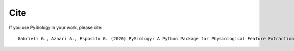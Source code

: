 Cite
======

If you use PySiology in your work, please cite: ::
    
    Gabrieli G., Azhari A., Esposito G. (2020) PySiology: A Python Package for Physiological Feature Extraction. In: Esposito A., Faundez-Zanuy M., Morabito F., Pasero E. (eds) Neural Approaches to Dynamics of Signal Exchanges. Smart Innovation, Systems and Technologies, vol 151. Springer, Singapore. https://doi.org/10.1007/978-981-13-8950-4_35
